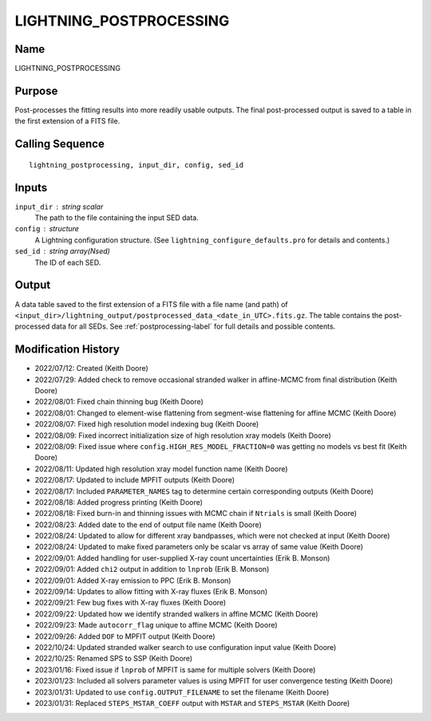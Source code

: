 LIGHTNING_POSTPROCESSING
========================

Name
----
LIGHTNING_POSTPROCESSING

Purpose
-------
Post-processes the fitting results into more readily usable outputs.
The final post-processed output is saved to a table in the first
extension of a FITS file.

Calling Sequence
----------------
::

    lightning_postprocessing, input_dir, config, sed_id

Inputs
------
``input_dir`` : string scalar
    The path to the file containing the input SED data.
``config`` : structure
    A Lightning configuration structure. (See
    ``lightning_configure_defaults.pro`` for details and contents.)
``sed_id`` : string array(Nsed)
    The ID of each SED.

Output
------
A data table saved to the first extension of a FITS file with a file name (and path) of
``<input_dir>/lightning_output/postprocessed_data_<date_in_UTC>.fits.gz``. The table contains the
post-processed data for all SEDs.
See :ref:`postprocessing-label` for full details and possible contents.

Modification History
--------------------
- 2022/07/12: Created (Keith Doore)
- 2022/07/29: Added check to remove occasional stranded walker in affine-MCMC from final distribution (Keith Doore)
- 2022/08/01: Fixed chain thinning bug (Keith Doore)
- 2022/08/01: Changed to element-wise flattening from segment-wise flattening for affine MCMC (Keith Doore)
- 2022/08/07: Fixed high resolution model indexing bug (Keith Doore)
- 2022/08/09: Fixed incorrect initialization size of high resolution xray models (Keith Doore)
- 2022/08/09: Fixed issue where ``config.HIGH_RES_MODEL_FRACTION=0`` was getting no models vs best fit (Keith Doore)
- 2022/08/11: Updated high resolution xray model function name (Keith Doore)
- 2022/08/17: Updated to include MPFIT outputs (Keith Doore)
- 2022/08/17: Included ``PARAMETER_NAMES`` tag to determine certain corresponding outputs (Keith Doore)
- 2022/08/18: Added progress printing (Keith Doore)
- 2022/08/18: Fixed burn-in and thinning issues with MCMC chain if ``Ntrials`` is small (Keith Doore)
- 2022/08/23: Added date to the end of output file name (Keith Doore)
- 2022/08/24: Updated to allow for different xray bandpasses, which were not checked at input (Keith Doore)
- 2022/08/24: Updated to make fixed parameters only be scalar vs array of same value (Keith Doore)
- 2022/09/01: Added handling for user-supplied X-ray count uncertainties (Erik B. Monson)
- 2022/09/01: Added ``chi2`` output in addition to ``lnprob`` (Erik B. Monson)
- 2022/09/01: Added X-ray emission to PPC (Erik B. Monson)
- 2022/09/14: Updates to allow fitting with X-ray fluxes (Erik B. Monson)
- 2022/09/21: Few bug fixes with X-ray fluxes (Keith Doore)
- 2022/09/22: Updated how we identify stranded walkers in affine MCMC (Keith Doore)
- 2022/09/23: Made ``autocorr_flag`` unique to affine MCMC (Keith Doore)
- 2022/09/26: Added ``DOF`` to MPFIT output (Keith Doore)
- 2022/10/24: Updated stranded walker search to use configuration input value (Keith Doore)
- 2022/10/25: Renamed SPS to SSP (Keith Doore)
- 2023/01/16: Fixed issue if ``lnprob`` of MPFIT is same for multiple solvers (Keith Doore)
- 2023/01/23: Included all solvers parameter values is using MPFIT for user convergence testing (Keith Doore)
- 2023/01/31: Updated to use ``config.OUTPUT_FILENAME`` to set the filename (Keith Doore)
- 2023/01/31: Replaced ``STEPS_MSTAR_COEFF`` output with ``MSTAR`` and ``STEPS_MSTAR`` (Keith Doore)

